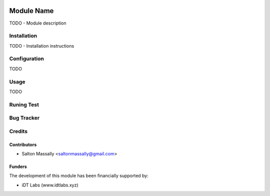 .. image:: https://img.shields.io/badge/licence-AGPL--3-blue.svg
   :target: http://www.gnu.org/licenses/agpl-3.0-standalone.html
   :alt: License: AGPL-3

===========
Module Name
===========

TODO - Module description

Installation
============

TODO - Installation instructions

Configuration
=============

TODO

Usage
=====

TODO

Runing Test
===========

Bug Tracker
===========


Credits
=======

Contributors
------------

* Salton Massally <saltonmassally@gmail.com>

Funders
-------

The development of this module has been financially supported by:

* iDT Labs (www.idtlabs.xyz)
